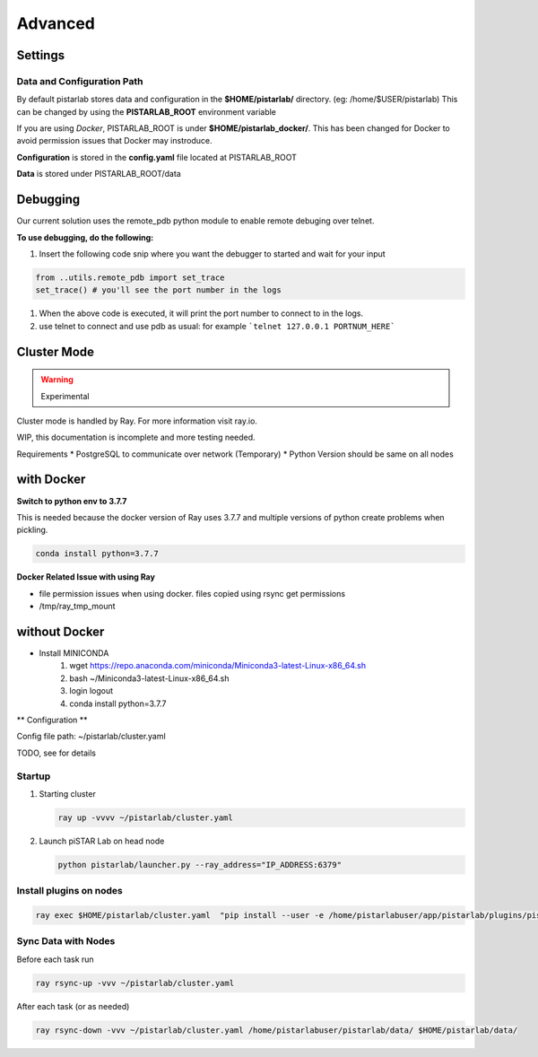 Advanced
================

Settings
--------


Data and Configuration Path
~~~~~~~~~~~~~~~~~~~~~~~~~~~
By default pistarlab stores data and configuration in the **$HOME/pistarlab/** directory. (eg: /home/$USER/pistarlab) This can be changed by using the **PISTARLAB_ROOT** environment variable

If you are using *Docker*, PISTARLAB_ROOT is under **$HOME/pistarlab_docker/**.  This has been changed for Docker to avoid permission issues that Docker may instroduce.

**Configuration** is stored in the **config.yaml** file located at PISTARLAB_ROOT

**Data** is stored under PISTARLAB_ROOT/data

Debugging
---------
Our current solution uses the remote_pdb python module to enable remote debuging over telnet.

**To use debugging, do the following:**

#. Insert the following code snip where you want the debugger to started and wait for your input

.. code-block:: python

   from ..utils.remote_pdb import set_trace
   set_trace() # you'll see the port number in the logs

#. When the above code is executed, it will print the port number to connect to in the logs.
#. use telnet to connect and use pdb as usual: for example ```telnet 127.0.0.1 PORTNUM_HERE```

Cluster Mode
------------------

.. warning::

    Experimental

Cluster mode is handled by Ray. For more information visit ray.io.

WIP, this documentation is incomplete and more testing needed.

Requirements
* PostgreSQL to communicate over network (Temporary)
* Python Version should be same on all nodes

with Docker
-----------

**Switch to python env to 3.7.7**

This is needed because the docker version of Ray uses 3.7.7 and multiple versions of python create problems when pickling.

.. code-block:: bash

    conda install python=3.7.7

**Docker Related Issue with using Ray**

* file permission issues when using docker. files copied using rsync get permissions
* /tmp/ray_tmp_mount 

without Docker
--------------

* Install MINICONDA
    #. wget https://repo.anaconda.com/miniconda/Miniconda3-latest-Linux-x86_64.sh
    #. bash ~/Miniconda3-latest-Linux-x86_64.sh
    #. login logout
    #. conda install python=3.7.7

** Configuration **

Config file path: ~/pistarlab/cluster.yaml

TODO, see  for details

Startup
~~~~~~~

#. Starting cluster

   .. code-block:: bash

    ray up -vvvv ~/pistarlab/cluster.yaml

#. Launch piSTAR Lab on head node

   .. code-block:: bash

    python pistarlab/launcher.py --ray_address="IP_ADDRESS:6379" 


Install plugins on nodes
~~~~~~~~~~~~~~~~~~~~~~~~

.. code-block:: bash

   ray exec $HOME/pistarlab/cluster.yaml  "pip install --user -e /home/pistarlabuser/app/pistarlab/plugins/pistarlab-envs-gym-main"


Sync Data with Nodes
~~~~~~~~~~~~~~~~~~~~~~~~

Before each task run

.. code-block:: bash

   ray rsync-up -vvv ~/pistarlab/cluster.yaml


After each task (or as needed)

.. code-block:: bash

   ray rsync-down -vvv ~/pistarlab/cluster.yaml /home/pistarlabuser/pistarlab/data/ $HOME/pistarlab/data/


